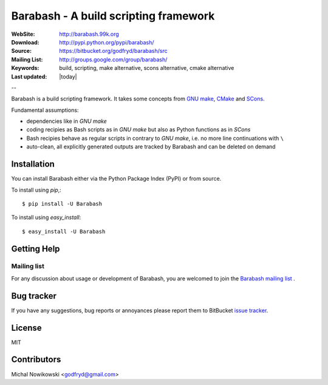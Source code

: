 =======================================
 Barabash - A build scripting framework
=======================================

:WebSite: http://barabash.99k.org
:Download: http://pypi.python.org/pypi/barabash/
:Source: https://bitbucket.org/godfryd/barabash/src
:Mailing List: http://groups.google.com/group/barabash/
:Keywords: build, scripting, make alternative, scons alternative, cmake alternative
:Last updated: |today|

--

.. _barabash-synopsis:

Barabash is a build scripting framework.
It takes some concepts from `GNU make <http://www.gnu.org/software/make/>`_,
`CMake <http://www.cmake.org/>`_ and `SCons <http://www.scons.org/>`_.

Fundamental assumptions:

* dependencies like in *GNU make*
* coding recipies as Bash scripts as in *GNU make* but also as Python functions as in *SCons*
* Bash recipies behave as regular scripts in contrary to *GNU make*, i.e. no more line continuations with ``\``
* auto-clean, all explicitly generated outputs are tracked by Barabash and can be deleted on demand


.. _barabash-installation:

Installation
============

You can install Barabash either via the Python Package Index (PyPI)
or from source.

To install using `pip`,::

    $ pip install -U Barabash

To install using `easy_install`::

    $ easy_install -U Barabash

.. _getting-help:

Getting Help
============

.. _mailing-list:

Mailing list
------------

For any discussion about usage or development of Barabash, you are welcomed to join
the `Barabash mailing list`_ .

.. _`Barabash mailing list`: http://groups.google.com/group/barabash/

Bug tracker
===========

If you have any suggestions, bug reports or annoyances please report them
to BitBucket `issue tracker`_.

.. _`issue tracker`: https://bitbucket.org/godfryd/barabash/issues?status=new&status=open

License
=======
MIT

Contributors
============
Michal Nowikowski <godfryd@gmail.com>
